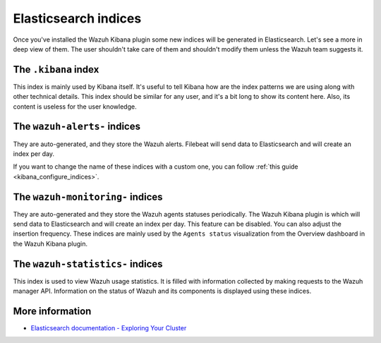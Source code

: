 .. Copyright (C) 2015, Wazuh, Inc.

.. meta::
  :description: Once you've installed the Wazuh Kibana plugin, some new indices will be generated in Elasticsearch. Learn more about it in this section.

Elasticsearch indices
=====================

Once you've installed the Wazuh Kibana plugin some new indices will be generated in Elasticsearch. Let's see a more in deep view of them.
The user shouldn't take care of them and shouldn't modify them unless the Wazuh team suggests it.

The ``.kibana`` index
---------------------

This index is mainly used by Kibana itself. It's useful to tell Kibana how are the index patterns we are using along with other technical details. This index should be similar for any user, and it's a bit long to show its content here. Also, its content is useless for the user knowledge.

The ``wazuh-alerts-`` indices
-----------------------------

They are auto-generated, and they store the Wazuh alerts. Filebeat will send data to Elasticsearch and will create an index per day.

If you want to change the name of these indices with a custom one, you can follow :ref:`this guide <kibana_configure_indices>`.

The ``wazuh-monitoring-`` indices
---------------------------------

They are auto-generated and they store the Wazuh agents statuses periodically. The Wazuh Kibana plugin is which will send data to Elasticsearch and will create an index per day. This feature can be disabled. You can also adjust the insertion frequency. These indices are mainly used by the ``Agents status`` visualization from the Overview dashboard in the Wazuh Kibana plugin.

The ``wazuh-statistics-`` indices
---------------------------------
This index is used to view Wazuh usage statistics.
It is filled with information collected by making requests to the Wazuh manager API.  Information on the status of Wazuh and its components is displayed using these indices. 

More information
----------------

- `Elasticsearch documentation - Exploring Your Cluster <https://www.elastic.co/guide/en/elasticsearch/reference/6.x/getting-started-explore.html>`_
